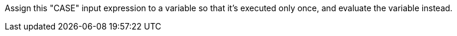 Assign this "CASE" input expression to a variable so that it's executed only once, and evaluate the variable instead.